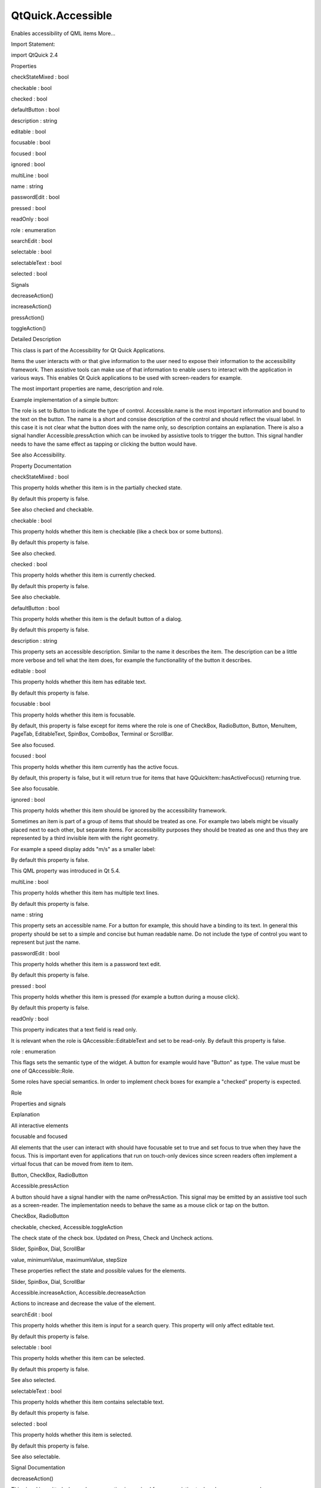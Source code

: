 QtQuick.Accessible
==================

.. raw:: html

   <p>

Enables accessibility of QML items More...

.. raw:: html

   </p>

.. raw:: html

   <!-- @@@Accessible -->

.. raw:: html

   <table class="alignedsummary">

.. raw:: html

   <tr>

.. raw:: html

   <td class="memItemLeft rightAlign topAlign">

Import Statement:

.. raw:: html

   </td>

.. raw:: html

   <td class="memItemRight bottomAlign">

import QtQuick 2.4

.. raw:: html

   </td>

.. raw:: html

   </tr>

.. raw:: html

   </table>

.. raw:: html

   <ul>

.. raw:: html

   </ul>

.. raw:: html

   <h2 id="properties">

Properties

.. raw:: html

   </h2>

.. raw:: html

   <ul>

.. raw:: html

   <li class="fn">

checkStateMixed : bool

.. raw:: html

   </li>

.. raw:: html

   <li class="fn">

checkable : bool

.. raw:: html

   </li>

.. raw:: html

   <li class="fn">

checked : bool

.. raw:: html

   </li>

.. raw:: html

   <li class="fn">

defaultButton : bool

.. raw:: html

   </li>

.. raw:: html

   <li class="fn">

description : string

.. raw:: html

   </li>

.. raw:: html

   <li class="fn">

editable : bool

.. raw:: html

   </li>

.. raw:: html

   <li class="fn">

focusable : bool

.. raw:: html

   </li>

.. raw:: html

   <li class="fn">

focused : bool

.. raw:: html

   </li>

.. raw:: html

   <li class="fn">

ignored : bool

.. raw:: html

   </li>

.. raw:: html

   <li class="fn">

multiLine : bool

.. raw:: html

   </li>

.. raw:: html

   <li class="fn">

name : string

.. raw:: html

   </li>

.. raw:: html

   <li class="fn">

passwordEdit : bool

.. raw:: html

   </li>

.. raw:: html

   <li class="fn">

pressed : bool

.. raw:: html

   </li>

.. raw:: html

   <li class="fn">

readOnly : bool

.. raw:: html

   </li>

.. raw:: html

   <li class="fn">

role : enumeration

.. raw:: html

   </li>

.. raw:: html

   <li class="fn">

searchEdit : bool

.. raw:: html

   </li>

.. raw:: html

   <li class="fn">

selectable : bool

.. raw:: html

   </li>

.. raw:: html

   <li class="fn">

selectableText : bool

.. raw:: html

   </li>

.. raw:: html

   <li class="fn">

selected : bool

.. raw:: html

   </li>

.. raw:: html

   </ul>

.. raw:: html

   <h2 id="signals">

Signals

.. raw:: html

   </h2>

.. raw:: html

   <ul>

.. raw:: html

   <li class="fn">

decreaseAction()

.. raw:: html

   </li>

.. raw:: html

   <li class="fn">

increaseAction()

.. raw:: html

   </li>

.. raw:: html

   <li class="fn">

pressAction()

.. raw:: html

   </li>

.. raw:: html

   <li class="fn">

toggleAction()

.. raw:: html

   </li>

.. raw:: html

   </ul>

.. raw:: html

   <!-- $$$Accessible-description -->

.. raw:: html

   <h2 id="details">

Detailed Description

.. raw:: html

   </h2>

.. raw:: html

   </p>

.. raw:: html

   <p>

This class is part of the Accessibility for Qt Quick Applications.

.. raw:: html

   </p>

.. raw:: html

   <p>

Items the user interacts with or that give information to the user need
to expose their information to the accessibility framework. Then
assistive tools can make use of that information to enable users to
interact with the application in various ways. This enables Qt Quick
applications to be used with screen-readers for example.

.. raw:: html

   </p>

.. raw:: html

   <p>

The most important properties are name, description and role.

.. raw:: html

   </p>

.. raw:: html

   <p>

Example implementation of a simple button:

.. raw:: html

   </p>

.. raw:: html

   <pre class="qml"><span class="type"><a href="QtQuick.Rectangle.md">Rectangle</a></span> {
   <span class="name">id</span>: <span class="name">myButton</span>
   <span class="type"><a href="QtQuick.Text.md">Text</a></span> {
   <span class="name">id</span>: <span class="name">label</span>
   <span class="name">text</span>: <span class="string">&quot;next&quot;</span>
   }
   <span class="name">Accessible</span>.role: <span class="name">Accessible</span>.<span class="name">Button</span>
   <span class="name">Accessible</span>.name: <span class="name">label</span>.<span class="name">text</span>
   <span class="name">Accessible</span>.description: <span class="string">&quot;shows the next page&quot;</span>
   <span class="name">Accessible</span>.onPressAction: {
   <span class="comment">// do a button click</span>
   }
   }</pre>

.. raw:: html

   <p>

The role is set to Button to indicate the type of control.
Accessible.name is the most important information and bound to the text
on the button. The name is a short and consise description of the
control and should reflect the visual label. In this case it is not
clear what the button does with the name only, so description contains
an explanation. There is also a signal handler Accessible.pressAction
which can be invoked by assistive tools to trigger the button. This
signal handler needs to have the same effect as tapping or clicking the
button would have.

.. raw:: html

   </p>

.. raw:: html

   <p>

See also Accessibility.

.. raw:: html

   </p>

.. raw:: html

   <!-- @@@Accessible -->

.. raw:: html

   <h2>

Property Documentation

.. raw:: html

   </h2>

.. raw:: html

   <!-- $$$checkStateMixed -->

.. raw:: html

   <table class="qmlname">

.. raw:: html

   <tr valign="top" id="checkStateMixed-prop">

.. raw:: html

   <td class="tblQmlPropNode">

.. raw:: html

   <p>

checkStateMixed : bool

.. raw:: html

   </p>

.. raw:: html

   </td>

.. raw:: html

   </tr>

.. raw:: html

   </table>

.. raw:: html

   <p>

This property holds whether this item is in the partially checked state.

.. raw:: html

   </p>

.. raw:: html

   <p>

By default this property is false.

.. raw:: html

   </p>

.. raw:: html

   <p>

See also checked and checkable.

.. raw:: html

   </p>

.. raw:: html

   <!-- @@@checkStateMixed -->

.. raw:: html

   <table class="qmlname">

.. raw:: html

   <tr valign="top" id="checkable-prop">

.. raw:: html

   <td class="tblQmlPropNode">

.. raw:: html

   <p>

checkable : bool

.. raw:: html

   </p>

.. raw:: html

   </td>

.. raw:: html

   </tr>

.. raw:: html

   </table>

.. raw:: html

   <p>

This property holds whether this item is checkable (like a check box or
some buttons).

.. raw:: html

   </p>

.. raw:: html

   <p>

By default this property is false.

.. raw:: html

   </p>

.. raw:: html

   <p>

See also checked.

.. raw:: html

   </p>

.. raw:: html

   <!-- @@@checkable -->

.. raw:: html

   <table class="qmlname">

.. raw:: html

   <tr valign="top" id="checked-prop">

.. raw:: html

   <td class="tblQmlPropNode">

.. raw:: html

   <p>

checked : bool

.. raw:: html

   </p>

.. raw:: html

   </td>

.. raw:: html

   </tr>

.. raw:: html

   </table>

.. raw:: html

   <p>

This property holds whether this item is currently checked.

.. raw:: html

   </p>

.. raw:: html

   <p>

By default this property is false.

.. raw:: html

   </p>

.. raw:: html

   <p>

See also checkable.

.. raw:: html

   </p>

.. raw:: html

   <!-- @@@checked -->

.. raw:: html

   <table class="qmlname">

.. raw:: html

   <tr valign="top" id="defaultButton-prop">

.. raw:: html

   <td class="tblQmlPropNode">

.. raw:: html

   <p>

defaultButton : bool

.. raw:: html

   </p>

.. raw:: html

   </td>

.. raw:: html

   </tr>

.. raw:: html

   </table>

.. raw:: html

   <p>

This property holds whether this item is the default button of a dialog.

.. raw:: html

   </p>

.. raw:: html

   <p>

By default this property is false.

.. raw:: html

   </p>

.. raw:: html

   <!-- @@@defaultButton -->

.. raw:: html

   <table class="qmlname">

.. raw:: html

   <tr valign="top" id="description-prop">

.. raw:: html

   <td class="tblQmlPropNode">

.. raw:: html

   <p>

description : string

.. raw:: html

   </p>

.. raw:: html

   </td>

.. raw:: html

   </tr>

.. raw:: html

   </table>

.. raw:: html

   <p>

This property sets an accessible description. Similar to the name it
describes the item. The description can be a little more verbose and
tell what the item does, for example the functionallity of the button it
describes.

.. raw:: html

   </p>

.. raw:: html

   <!-- @@@description -->

.. raw:: html

   <table class="qmlname">

.. raw:: html

   <tr valign="top" id="editable-prop">

.. raw:: html

   <td class="tblQmlPropNode">

.. raw:: html

   <p>

editable : bool

.. raw:: html

   </p>

.. raw:: html

   </td>

.. raw:: html

   </tr>

.. raw:: html

   </table>

.. raw:: html

   <p>

This property holds whether this item has editable text.

.. raw:: html

   </p>

.. raw:: html

   <p>

By default this property is false.

.. raw:: html

   </p>

.. raw:: html

   <!-- @@@editable -->

.. raw:: html

   <table class="qmlname">

.. raw:: html

   <tr valign="top" id="focusable-prop">

.. raw:: html

   <td class="tblQmlPropNode">

.. raw:: html

   <p>

focusable : bool

.. raw:: html

   </p>

.. raw:: html

   </td>

.. raw:: html

   </tr>

.. raw:: html

   </table>

.. raw:: html

   <p>

This property holds whether this item is focusable.

.. raw:: html

   </p>

.. raw:: html

   <p>

By default, this property is false except for items where the role is
one of CheckBox, RadioButton, Button, MenuItem, PageTab, EditableText,
SpinBox, ComboBox, Terminal or ScrollBar.

.. raw:: html

   </p>

.. raw:: html

   <p>

See also focused.

.. raw:: html

   </p>

.. raw:: html

   <!-- @@@focusable -->

.. raw:: html

   <table class="qmlname">

.. raw:: html

   <tr valign="top" id="focused-prop">

.. raw:: html

   <td class="tblQmlPropNode">

.. raw:: html

   <p>

focused : bool

.. raw:: html

   </p>

.. raw:: html

   </td>

.. raw:: html

   </tr>

.. raw:: html

   </table>

.. raw:: html

   <p>

This property holds whether this item currently has the active focus.

.. raw:: html

   </p>

.. raw:: html

   <p>

By default, this property is false, but it will return true for items
that have QQuickItem::hasActiveFocus() returning true.

.. raw:: html

   </p>

.. raw:: html

   <p>

See also focusable.

.. raw:: html

   </p>

.. raw:: html

   <!-- @@@focused -->

.. raw:: html

   <table class="qmlname">

.. raw:: html

   <tr valign="top" id="ignored-prop">

.. raw:: html

   <td class="tblQmlPropNode">

.. raw:: html

   <p>

ignored : bool

.. raw:: html

   </p>

.. raw:: html

   </td>

.. raw:: html

   </tr>

.. raw:: html

   </table>

.. raw:: html

   <p>

This property holds whether this item should be ignored by the
accessibility framework.

.. raw:: html

   </p>

.. raw:: html

   <p>

Sometimes an item is part of a group of items that should be treated as
one. For example two labels might be visually placed next to each other,
but separate items. For accessibility purposes they should be treated as
one and thus they are represented by a third invisible item with the
right geometry.

.. raw:: html

   </p>

.. raw:: html

   <p>

For example a speed display adds "m/s" as a smaller label:

.. raw:: html

   </p>

.. raw:: html

   <pre class="qml"><span class="type"><a href="QtQuick.Row.md">Row</a></span> {
   <span class="type">Label</span> {
   <span class="name">id</span>: <span class="name">speedLabel</span>
   <span class="name">text</span>: <span class="string">&quot;Speed: 5&quot;</span>
   <span class="name">Accessible</span>.ignored: <span class="number">true</span>
   }
   <span class="type">Label</span> {
   <span class="name">text</span>: <span class="name">qsTr</span>(<span class="string">&quot;m/s&quot;</span>)
   <span class="name">Accessible</span>.ignored: <span class="number">true</span>
   }
   <span class="name">Accessible</span>.role: <span class="name">Accessible</span>.<span class="name">StaticText</span>
   <span class="name">Accessible</span>.name: <span class="name">speedLabel</span>.<span class="name">text</span> <span class="operator">+</span> <span class="string">&quot; meters per second&quot;</span>
   }</pre>

.. raw:: html

   <p>

By default this property is false.

.. raw:: html

   </p>

.. raw:: html

   <p>

This QML property was introduced in Qt 5.4.

.. raw:: html

   </p>

.. raw:: html

   <!-- @@@ignored -->

.. raw:: html

   <table class="qmlname">

.. raw:: html

   <tr valign="top" id="multiLine-prop">

.. raw:: html

   <td class="tblQmlPropNode">

.. raw:: html

   <p>

multiLine : bool

.. raw:: html

   </p>

.. raw:: html

   </td>

.. raw:: html

   </tr>

.. raw:: html

   </table>

.. raw:: html

   <p>

This property holds whether this item has multiple text lines.

.. raw:: html

   </p>

.. raw:: html

   <p>

By default this property is false.

.. raw:: html

   </p>

.. raw:: html

   <!-- @@@multiLine -->

.. raw:: html

   <table class="qmlname">

.. raw:: html

   <tr valign="top" id="name-prop">

.. raw:: html

   <td class="tblQmlPropNode">

.. raw:: html

   <p>

name : string

.. raw:: html

   </p>

.. raw:: html

   </td>

.. raw:: html

   </tr>

.. raw:: html

   </table>

.. raw:: html

   <p>

This property sets an accessible name. For a button for example, this
should have a binding to its text. In general this property should be
set to a simple and concise but human readable name. Do not include the
type of control you want to represent but just the name.

.. raw:: html

   </p>

.. raw:: html

   <!-- @@@name -->

.. raw:: html

   <table class="qmlname">

.. raw:: html

   <tr valign="top" id="passwordEdit-prop">

.. raw:: html

   <td class="tblQmlPropNode">

.. raw:: html

   <p>

passwordEdit : bool

.. raw:: html

   </p>

.. raw:: html

   </td>

.. raw:: html

   </tr>

.. raw:: html

   </table>

.. raw:: html

   <p>

This property holds whether this item is a password text edit.

.. raw:: html

   </p>

.. raw:: html

   <p>

By default this property is false.

.. raw:: html

   </p>

.. raw:: html

   <!-- @@@passwordEdit -->

.. raw:: html

   <table class="qmlname">

.. raw:: html

   <tr valign="top" id="pressed-prop">

.. raw:: html

   <td class="tblQmlPropNode">

.. raw:: html

   <p>

pressed : bool

.. raw:: html

   </p>

.. raw:: html

   </td>

.. raw:: html

   </tr>

.. raw:: html

   </table>

.. raw:: html

   <p>

This property holds whether this item is pressed (for example a button
during a mouse click).

.. raw:: html

   </p>

.. raw:: html

   <p>

By default this property is false.

.. raw:: html

   </p>

.. raw:: html

   <!-- @@@pressed -->

.. raw:: html

   <table class="qmlname">

.. raw:: html

   <tr valign="top" id="readOnly-prop">

.. raw:: html

   <td class="tblQmlPropNode">

.. raw:: html

   <p>

readOnly : bool

.. raw:: html

   </p>

.. raw:: html

   </td>

.. raw:: html

   </tr>

.. raw:: html

   </table>

.. raw:: html

   <p>

This property indicates that a text field is read only.

.. raw:: html

   </p>

.. raw:: html

   <p>

It is relevant when the role is QAccessible::EditableText and set to be
read-only. By default this property is false.

.. raw:: html

   </p>

.. raw:: html

   <!-- @@@readOnly -->

.. raw:: html

   <table class="qmlname">

.. raw:: html

   <tr valign="top" id="role-prop">

.. raw:: html

   <td class="tblQmlPropNode">

.. raw:: html

   <p>

role : enumeration

.. raw:: html

   </p>

.. raw:: html

   </td>

.. raw:: html

   </tr>

.. raw:: html

   </table>

.. raw:: html

   <p>

This flags sets the semantic type of the widget. A button for example
would have "Button" as type. The value must be one of QAccessible::Role.

.. raw:: html

   </p>

.. raw:: html

   <p>

Some roles have special semantics. In order to implement check boxes for
example a "checked" property is expected.

.. raw:: html

   </p>

.. raw:: html

   <table class="generic">

.. raw:: html

   <thead>

.. raw:: html

   <tr class="qt-style">

.. raw:: html

   <th>

Role

.. raw:: html

   </th>

.. raw:: html

   <th>

Properties and signals

.. raw:: html

   </th>

.. raw:: html

   <th>

Explanation

.. raw:: html

   </th>

.. raw:: html

   </tr>

.. raw:: html

   </thead>

.. raw:: html

   <tr valign="top">

.. raw:: html

   <td>

All interactive elements

.. raw:: html

   </td>

.. raw:: html

   <td>

focusable and focused

.. raw:: html

   </td>

.. raw:: html

   <td>

All elements that the user can interact with should have focusable set
to true and set focus to true when they have the focus. This is
important even for applications that run on touch-only devices since
screen readers often implement a virtual focus that can be moved from
item to item.

.. raw:: html

   </td>

.. raw:: html

   </tr>

.. raw:: html

   <tr valign="top">

.. raw:: html

   <td>

Button, CheckBox, RadioButton

.. raw:: html

   </td>

.. raw:: html

   <td>

Accessible.pressAction

.. raw:: html

   </td>

.. raw:: html

   <td>

A button should have a signal handler with the name onPressAction. This
signal may be emitted by an assistive tool such as a screen-reader. The
implementation needs to behave the same as a mouse click or tap on the
button.

.. raw:: html

   </td>

.. raw:: html

   </tr>

.. raw:: html

   <tr valign="top">

.. raw:: html

   <td>

CheckBox, RadioButton

.. raw:: html

   </td>

.. raw:: html

   <td>

checkable, checked, Accessible.toggleAction

.. raw:: html

   </td>

.. raw:: html

   <td>

The check state of the check box. Updated on Press, Check and Uncheck
actions.

.. raw:: html

   </td>

.. raw:: html

   </tr>

.. raw:: html

   <tr valign="top">

.. raw:: html

   <td>

Slider, SpinBox, Dial, ScrollBar

.. raw:: html

   </td>

.. raw:: html

   <td>

value, minimumValue, maximumValue, stepSize

.. raw:: html

   </td>

.. raw:: html

   <td>

These properties reflect the state and possible values for the elements.

.. raw:: html

   </td>

.. raw:: html

   </tr>

.. raw:: html

   <tr valign="top">

.. raw:: html

   <td>

Slider, SpinBox, Dial, ScrollBar

.. raw:: html

   </td>

.. raw:: html

   <td>

Accessible.increaseAction, Accessible.decreaseAction

.. raw:: html

   </td>

.. raw:: html

   <td>

Actions to increase and decrease the value of the element.

.. raw:: html

   </td>

.. raw:: html

   </tr>

.. raw:: html

   </table>

.. raw:: html

   <!-- @@@role -->

.. raw:: html

   <table class="qmlname">

.. raw:: html

   <tr valign="top" id="searchEdit-prop">

.. raw:: html

   <td class="tblQmlPropNode">

.. raw:: html

   <p>

searchEdit : bool

.. raw:: html

   </p>

.. raw:: html

   </td>

.. raw:: html

   </tr>

.. raw:: html

   </table>

.. raw:: html

   <p>

This property holds whether this item is input for a search query. This
property will only affect editable text.

.. raw:: html

   </p>

.. raw:: html

   <p>

By default this property is false.

.. raw:: html

   </p>

.. raw:: html

   <!-- @@@searchEdit -->

.. raw:: html

   <table class="qmlname">

.. raw:: html

   <tr valign="top" id="selectable-prop">

.. raw:: html

   <td class="tblQmlPropNode">

.. raw:: html

   <p>

selectable : bool

.. raw:: html

   </p>

.. raw:: html

   </td>

.. raw:: html

   </tr>

.. raw:: html

   </table>

.. raw:: html

   <p>

This property holds whether this item can be selected.

.. raw:: html

   </p>

.. raw:: html

   <p>

By default this property is false.

.. raw:: html

   </p>

.. raw:: html

   <p>

See also selected.

.. raw:: html

   </p>

.. raw:: html

   <!-- @@@selectable -->

.. raw:: html

   <table class="qmlname">

.. raw:: html

   <tr valign="top" id="selectableText-prop">

.. raw:: html

   <td class="tblQmlPropNode">

.. raw:: html

   <p>

selectableText : bool

.. raw:: html

   </p>

.. raw:: html

   </td>

.. raw:: html

   </tr>

.. raw:: html

   </table>

.. raw:: html

   <p>

This property holds whether this item contains selectable text.

.. raw:: html

   </p>

.. raw:: html

   <p>

By default this property is false.

.. raw:: html

   </p>

.. raw:: html

   <!-- @@@selectableText -->

.. raw:: html

   <table class="qmlname">

.. raw:: html

   <tr valign="top" id="selected-prop">

.. raw:: html

   <td class="tblQmlPropNode">

.. raw:: html

   <p>

selected : bool

.. raw:: html

   </p>

.. raw:: html

   </td>

.. raw:: html

   </tr>

.. raw:: html

   </table>

.. raw:: html

   <p>

This property holds whether this item is selected.

.. raw:: html

   </p>

.. raw:: html

   <p>

By default this property is false.

.. raw:: html

   </p>

.. raw:: html

   <p>

See also selectable.

.. raw:: html

   </p>

.. raw:: html

   <!-- @@@selected -->

.. raw:: html

   <h2>

Signal Documentation

.. raw:: html

   </h2>

.. raw:: html

   <!-- $$$decreaseAction -->

.. raw:: html

   <table class="qmlname">

.. raw:: html

   <tr valign="top" id="decreaseAction-signal">

.. raw:: html

   <td class="tblQmlFuncNode">

.. raw:: html

   <p>

decreaseAction()

.. raw:: html

   </p>

.. raw:: html

   </td>

.. raw:: html

   </tr>

.. raw:: html

   </table>

.. raw:: html

   <p>

This signal is emitted when a decrease action is received from an
assistive tool such as a screen-reader.

.. raw:: html

   </p>

.. raw:: html

   <p>

The corresponding handler is onDecreaseAction.

.. raw:: html

   </p>

.. raw:: html

   <!-- @@@decreaseAction -->

.. raw:: html

   <table class="qmlname">

.. raw:: html

   <tr valign="top" id="increaseAction-signal">

.. raw:: html

   <td class="tblQmlFuncNode">

.. raw:: html

   <p>

increaseAction()

.. raw:: html

   </p>

.. raw:: html

   </td>

.. raw:: html

   </tr>

.. raw:: html

   </table>

.. raw:: html

   <p>

This signal is emitted when a increase action is received from an
assistive tool such as a screen-reader.

.. raw:: html

   </p>

.. raw:: html

   <p>

The corresponding handler is onIncreaseAction.

.. raw:: html

   </p>

.. raw:: html

   <!-- @@@increaseAction -->

.. raw:: html

   <table class="qmlname">

.. raw:: html

   <tr valign="top" id="pressAction-signal">

.. raw:: html

   <td class="tblQmlFuncNode">

.. raw:: html

   <p>

pressAction()

.. raw:: html

   </p>

.. raw:: html

   </td>

.. raw:: html

   </tr>

.. raw:: html

   </table>

.. raw:: html

   <p>

This signal is emitted when a press action is received from an assistive
tool such as a screen-reader.

.. raw:: html

   </p>

.. raw:: html

   <p>

The corresponding handler is onPressAction.

.. raw:: html

   </p>

.. raw:: html

   <!-- @@@pressAction -->

.. raw:: html

   <table class="qmlname">

.. raw:: html

   <tr valign="top" id="toggleAction-signal">

.. raw:: html

   <td class="tblQmlFuncNode">

.. raw:: html

   <p>

toggleAction()

.. raw:: html

   </p>

.. raw:: html

   </td>

.. raw:: html

   </tr>

.. raw:: html

   </table>

.. raw:: html

   <p>

This signal is emitted when a toggle action is received from an
assistive tool such as a screen-reader.

.. raw:: html

   </p>

.. raw:: html

   <p>

The corresponding handler is onToggleAction.

.. raw:: html

   </p>

.. raw:: html

   <!-- @@@toggleAction -->


